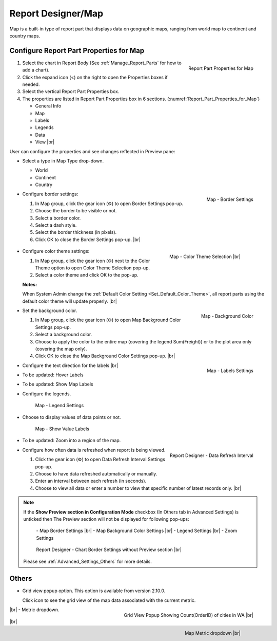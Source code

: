 

==========================
Report Designer/Map
==========================

Map is a built-in type of report part that displays data on geographic
maps, ranging from world map to continent and country maps.

Configure Report Part Properties for Map
----------------------------------------

.. _Report_Part_Properties_for_Map:

.. figure:: /_static/images/Report_Part_Properties_for_Map.png
   :align: right
   :width: 245px

   Report Part Properties for Map

#. Select the chart in Report Body (See :ref:`Manage_Report_Parts` for how to
   add a chart).
#. Click the expand icon (<) on the right to open the Properties boxes
   if needed.
#. Select the vertical Report Part Properties box.
#. The properties are listed in Report Part Properties box in 6
   sections. (:numref:`Report_Part_Properties_for_Map`)

   -  General Info
   -  Map
   -  Labels
   -  Legends
   -  Data
   -  View |br|

User can configure the properties and see changes reflected in
Preview pane:

-  Select a type in Map Type drop-down.

   -  World
   -  Continent
   -  Country

-  .. _Report_Map_Border_Settings:

   .. figure:: /_static/images/Report_Map_Border_Settings.png
      :align: right
      :width: 454px

      Map - Border Settings

   Configure border settings:

   #. In Map group, click the gear icon (⚙) to open Border Settings
      pop-up.
   #. Choose the border to be visible or not.
   #. Select a border color.
   #. Select a dash style.
   #. Select the border thickness (in pixels).
   #. Click OK to close the Border Settings pop-up. |br|

-  .. _Map_Color_Theme_Selection:

      .. figure:: /_static/images/Color_Theme_Selection.PNG
         :width: 604px
         :align: right

         Map - Color Theme Selection |br|
         
   Configure color theme settings:

   #. In Map group, click the gear icon (⚙) next to the Color Theme option to open Color Theme Selection pop-up.
   #. Select a color theme and click OK to the pop-up. 

   **Notes:**

   When System Admin change the :ref:`Default Color Setting <Set_Default_Color_Theme>`, all report parts using the default color theme will update properly. |br|

-  .. _Report_Map_Background_Color_Settings:

   .. figure:: /_static/images/Report_Map_Background_Color_Settings.png
      :align: right
      :width: 455px

      Map - Background Color

   Set the background color.

   #. In Map group, click the gear icon (⚙) to open Map Background Color
      Settings pop-up.
   #. Select a background color.
   #. Choose to apply the color to the entire map (covering the legend
      Sum(Freight)) or to the plot area only (covering the map only).
   #. Click OK to close the Map Background Color Settings pop-up. |br|

-  .. _Report_Map_Labels_Settings:

   .. figure:: /_static/images/Report_Map_Labels_Settings.png
      :align: right
      :width: 246px

      Map - Labels Settings

   Configure the text direction for the labels |br|
-  To be updated: Hover Labels
-  To be updated: Show Map Labels


-  Configure the legends.

   .. _Report_Map_Legend_Settings:

   .. figure:: /_static/images/Report_Map_Legend_Settings.png
      :width: 684px

      Map - Legend Settings

-  Choose to display values of data
   points or not.

   .. _Report_Map_Data_Show_Value_Labels:

   .. figure:: /_static/images/Report_Map_Data_Show_Value_Labels.png
      :width: 635px

      Map - Show Value Labels

-  To be updated: Zoom into a region of the map.

-  .. _Map_Report_Designer_Data_Refresh_Interval:

   .. figure:: /_static/images/Report_Designer_Data_Refresh_Interval.png
      :align: right
      :width: 455px

      Report Designer - Data Refresh Interval

   Configure how
   often data is refreshed when report is being viewed.

   #. Click the gear icon (⚙) to open Data Refresh Interval Settings
      pop-up.
   #. Choose to have data refreshed automatically or manually.
   #. Enter an interval between each refresh (in seconds).
   #. Choose to view all data or enter a number to view that specific
      number of latest records only. |br|

.. note::

   If the **Show Preview section in Configuration Mode** checkbox (In Others tab in Advanced Settings) is unticked then The Preview section will not be displayed for following pop-ups: 

      \- Map Border Settings |br|
      \- Map Background Color Settings |br|
      \- Legend Settings |br|
      \- Zoom Settings

      .. figure:: /_static/images/Report_Map_Border_Settings_No_PreView.png
         :align: center
         :width: 464px

         Report Designer - Chart Border Settings without Preview section |br|

   Please see :ref:`Advanced_Settings_Others` for more details.

Others
------------

.. _Report_Map_Grid_View:

-  Grid view popup option. This option is available from version 2.10.0.

   Click |gridViewIcon| icon to see the grid view of the map data associated with the current metric.

   .. figure:: /_static/images/Map_Grid_View_Popup.png
      :align: right
      :width: 653px

      Grid View Popup Showing Count(OrderID) of cities in WA |br|
      
   .. |gridViewIcon| image:: /_static/images/icons/Grid_View_Icon.png

|br|
-  Metric dropdown.

      .. figure:: /_static/images/Map_Metric_Dropdown.png
         :align: right
         :width: 308px

         Map Metric dropdown |br|

|br|
